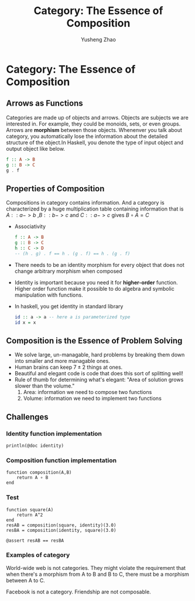 #+TITLE: Category: The Essence of Composition
#+AUTHOR: Yusheng Zhao

* Category: The Essence of Composition
** Arrows as Functions
Categories are made up of objects and arrows. Objects are subjects we are
interested in. For example, they could be monoids, sets, or even groups. Arrows
are *morphism* between those objects. Whenenver you talk about category, you
automatically lose the information about the detailed structure of the object.In
Haskell, you denote the type of input object and output object like below.
#+begin_src haskell
f :: A -> B
g :: B -> C
g . f
#+end_src

#+RESULTS:

** Properties of Composition
Compositions in category contains information. And a category is characterized
by a huge multiplication table containing information that is \(A :: a-> b\)
,\(B :: b -> c \) and \(C :: a -> c\) gives \(B \circ A = C\)
- Associativity
  #+begin_src haskell
  f :: A -> B
  g :: B -> C
  h :: C -> D
  -- (h . g) . f == h . (g . f) == h . (g . f)
  #+end_src
- There needs to be an identity morphism for every object that does not change
  arbitrary morphism when composed
- Identity is important because you need it for *higher-order* function. Higher
  order function make it possible to do algebra and symbolic manipulation with
  functions.
- In haskell, you get identity in standard library
  #+begin_src haskell
  id :: a -> a -- here a is parameterized type
  id x = x
  #+end_src


** Composition is the Essence of Problem Solving
- We solve large, un-managable, hard problems by breaking them down into smaller
  and more managable ones.
- Human brains can keep \(7 \pm 2\) things at ones.
- Beautiful and elegant code is code that does this sort of splitting well!
- Rule of thumb for determining what's elegant: "Area of solution grows slower
  than the volume."
  1) Area: information we need to compose two functions
  2) Volume: information we need to implement two functions

** Challenges
*** Identity function implementation
#+begin_src julia-vterm :session challenge :results output
println(@doc identity)
#+end_src

#+RESULTS:
#+begin_example
```
identity(x)
```

The identity function. Returns its argument.

See also: [`one`](@ref), [`oneunit`](@ref), and [`LinearAlgebra`](@ref man-linalg)'s `I`.

# Examples

```jldoctest
julia> identity("Well, what did you expect?")
"Well, what did you expect?"
```


#+end_example

*** Composition function implementation
#+begin_src julia-vterm :session challenge :results both
function composition(A,B)
    return A ∘ B
end
#+end_src

#+RESULTS:
: composition (generic function with 1 method)

*** Test
#+begin_src julia-vterm :session challenge :results both
function square(A)
    return A^2
end
resAB = composition(square, identity)(3.0)
resBA = composition(identity, square)(3.0)

@assert resAB == resBA
#+end_src

#+RESULTS:
: nothing

*** Examples of category
World-wide web is not categories. They might violate the requirement that when
there's a morphism from A to B and B to C, there must be a morphism between A
to C.

Facebook is not a category. Friendship are not composable.
